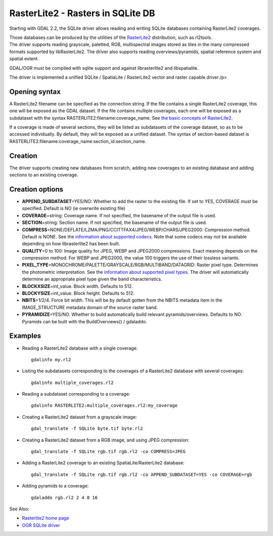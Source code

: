 .. _vector.rasterlite2:

RasterLite2 - Rasters in SQLite DB
==================================

Starting with GDAL 2.2, the SQLite driver allows reading and writing
SQLite databases containing RasterLite2 coverages.

| Those databases can be produced by the utilities of the
  `RasterLite2 <https://www.gaia-gis.it/fossil/librasterlite2>`__
  distribution, such as rl2tools.
| The driver supports reading grayscale, paletted, RGB, multispectral
  images stored as tiles in the many compressed formats supported by
  libRasterLite2. The driver also supports reading overviews/pyramids,
  spatial reference system and spatial extent.

GDAL/OGR must be compiled with sqlite support and against librasterlite2
and libspatialite.

The driver is implemented a unified SQLite / SpatiaLite / RasterLite2
vector and raster capable driver./p>

Opening syntax
--------------

A RasterLite2 filename can be specified as the connection string. If the
file contains a single RasterLite2 coverage, this one will be exposed as
the GDAL dataset. If the file contains multiple coverages, each one will
be exposed as a subdataset with the syntax
RASTERLITE2:filename:coverage_name. See `the basic concepts of
RasterLite2 <https://www.gaia-gis.it/fossil/librasterlite2/wiki?name=basic_concepts>`__.

If a coverage is made of several sections, they will be listed as
subdatasets of the coverage dataset, so as to be accessed individually.
By default, they will be exposed as a unified dataset. The syntax of
section-based dataset is
RASTERLITE2:filename:coverage_name:section_id:section_name.

Creation
--------

The driver supports creating new databases from scratch, adding new
coverages to an existing database and adding sections to an existing
coverage.

Creation options
----------------

-  **APPEND_SUBDATASET**\ =YES/NO: Whether to add the raster to the
   existing file. If set to YES, COVERAGE must be specified. Default is
   NO (ie overwrite existing file)
-  **COVERAGE**\ =string: Coverage name. If not specified, the basename
   of the output file is used.
-  **SECTION**\ =string: Section name. If not specified, the basename of
   the output file is used.
-  **COMPRESS**\ =NONE/DEFLATE/LZMA/PNG/CCITTFAX4/JPEG/WEBP/CHARS/JPEG2000:
   Compression method. Default is NONE. See the `information about
   supported
   codecs <https://www.gaia-gis.it/fossil/librasterlite2/wiki?name=codecs>`__.
   Note that some codecs may not be available depending on how
   librasterlite2 has been built.
-  **QUALITY**\ =0 to 100: Image quality for JPEG, WEBP and JPEG2000
   compressions. Exact meaning depends on the compression method. For
   WEBP and JPEG2000, the value 100 triggers the use of their lossless
   variants.
-  **PIXEL_TYPE**\ =MONOCHROME/PALETTE/GRAYSCALE/RGB/MULTIBAND/DATAGRID:
   Raster pixel type. Determines the photometric interpretation. See the
   `information about supported pixel
   types <https://www.gaia-gis.it/fossil/librasterlite2/wiki?name=reference_table>`__.
   The driver will automatically determine an appropriate pixel type
   given the band characteristics.
-  **BLOCKXSIZE**\ =int_value. Block width. Defaults to 512.
-  **BLOCKYSIZE**\ =int_value. Block height. Defaults to 512.
-  **NBITS**\ =1/2/4. Force bit width. This will be by default gotten
   from the NBITS metadata item in the IMAGE_STRUCTURE metadata domain
   of the source raster band.
-  **PYRAMIDIZE**\ =YES/NO. Whether to build automatically build
   relevant pyramids/overviews. Defaults to NO. Pyramids can be built
   with the BuildOverviews() / gdaladdo.

Examples
--------

-  Reading a RasterLite2 database with a single coverage:

   ::

      gdalinfo my.rl2

-  Listing the subdatasets corresponding to the coverages of a
   RasterLite2 database with several coverages:

   ::

      gdalinfo multiple_coverages.rl2

-  Reading a subdataset corresponding to a coverage:

   ::

      gdalinfo RASTERLITE2:multiple_coverages.rl2:my_coverage

-  Creating a RasterLite2 dataset from a grayscale image:

   ::

      gdal_translate -f SQLite byte.tif byte.rl2

-  Creating a RasterLite2 dataset from a RGB image, and using JPEG
   compression:

   ::

      gdal_translate -f SQLite rgb.tif rgb.rl2 -co COMPRESS=JPEG

-  Adding a RasterLite2 coverage to an existing SpatiaLite/RasterLite2
   database:

   ::

      gdal_translate -f SQLite rgb.tif rgb.rl2 -co APPEND_SUBDATASET=YES -co COVERAGE=rgb

-  Adding pyramids to a coverage:

   ::

      gdaladdo rgb.rl2 2 4 8 16

See Also:

-  `Rasterlite2 home
   page <https://www.gaia-gis.it/fossil/libRasterLite2/home>`__
-  `OGR SQLite driver <drv_sqlite.html>`__
